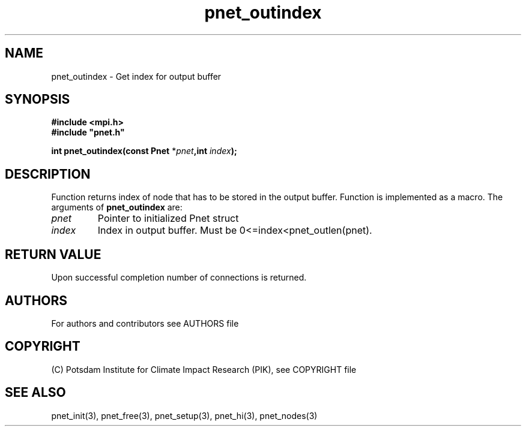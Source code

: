 .TH pnet_outindex 3  "version 1.0.3" "Pnet programmers manual"
.SH NAME
pnet_outindex \- Get index for output buffer
.SH SYNOPSIS
.nf
\fB#include <mpi.h>
#include "pnet.h"

int pnet_outindex(const Pnet\fP *\fIpnet\fB,int \fIindex\fB);\fP
.fi
.SH DESCRIPTION
Function returns index of node that has to be stored in the output buffer. Function is implemented as a macro.
The arguments of \fBpnet_outindex\fP are:
.TP
.I pnet
Pointer to initialized Pnet struct 
.TP
.I index
Index in output buffer. Must be 0<=index<pnet_outlen(pnet).
.SH RETURN VALUE
Upon successful completion number of connections is returned.
.SH AUTHORS

For authors and contributors see AUTHORS file

.SH COPYRIGHT

(C) Potsdam Institute for Climate Impact Research (PIK), see COPYRIGHT file

.SH SEE ALSO
pnet_init(3), pnet_free(3), pnet_setup(3), pnet_hi(3), pnet_nodes(3)
